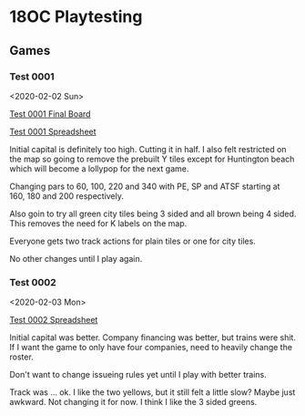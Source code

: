 * 18OC Playtesting
** Games
*** Test 0001
    <2020-02-02 Sun>

    [[./screenshots/2020-02-02-18OC-Test0001.png][Test 0001 Final Board]]

    [[https://docs.google.com/spreadsheets/d/1sLYAD4Ddj5BxUMwOz9FFWAutOcn_ENV-C_vZN4jUQFM/edit?usp=sharing][Test 0001 Spreadsheet]]

    Initial capital is definitely too high. Cutting it in half. I also felt
    restricted on the map so going to remove the prebuilt Y tiles except for
    Huntington beach which will become a lollypop for the next game.

    Changing pars to 60, 100, 220 and 340 with PE, SP and ATSF starting at 160,
    180 and 200 respectively.

    Also goin to try all green city tiles being 3 sided and all brown being 4
    sided. This removes the need for K labels on the map.

    Everyone gets two track actions for plain tiles or one for city tiles.

    No other changes until I play again.
*** Test 0002
    <2020-02-03 Mon>

    [[https://docs.google.com/spreadsheets/d/1wRCsePij6m3OavHaYITBM-0Jv5vpoWXHxHX6uMAicX4/edit?usp=sharing][Test 0002 Spreadsheet]]

    Initial capital was better. Company financing was better, but trains were
    shit. If I want the game to only have four companies, need to heavily change
    the roster.

    Don't want to change issueing rules yet until I play with better trains.

    Track was ... ok. I like the two yellows, but it still felt a little slow?
    Maybe just awkward. Not changing it for now. I think I like the 3 sided
    greens.
